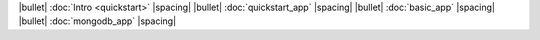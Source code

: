 |bullet| :doc:`Intro <quickstart>` |spacing|
|bullet| :doc:`quickstart_app` |spacing|
|bullet| :doc:`basic_app` |spacing|
|bullet| :doc:`mongodb_app` |spacing|
